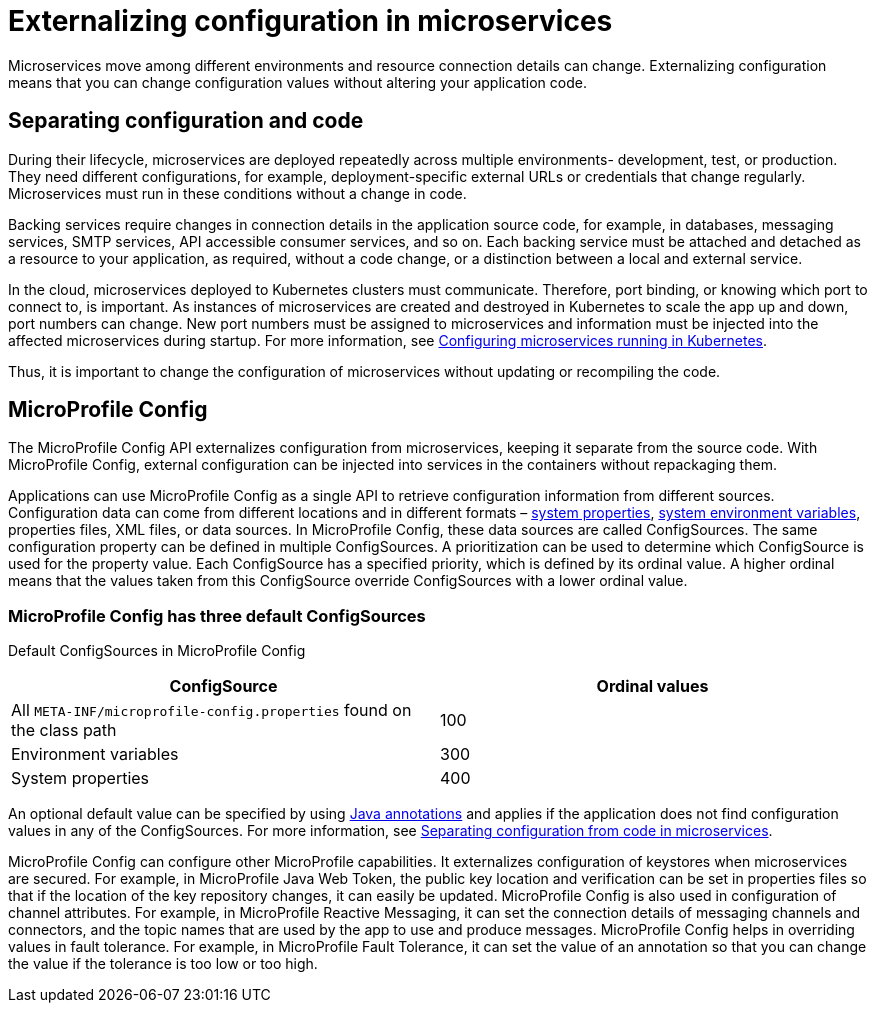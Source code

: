 // Copyright (c) 2018 IBM Corporation and others.
// Licensed under Creative Commons Attribution-NoDerivatives
// 4.0 International (CC BY-ND 4.0)
//   https://creativecommons.org/licenses/by-nd/4.0/
//
// Contributors:
//     IBM Corporation
//
:page-description: MicroProfile Config is an API that externalizes configuration from microservices, keeping it separate from the source code. MicroProfile Config can be used by applications as a single API that can retrieve configuration information from different sources.
:seo-description: MicroProfile Config is an API that externalizes configuration from microservices, keeping it separate from the source code. MicroProfile Config can be used by applications as a single API that can retrieve configuration information from different sources.
:page-layout: general-reference
:page-type: general
= Externalizing configuration in microservices

:MP: MicroProfile
:JWT: Java Web Token
:FT: Fault Tolerance

Microservices move among different environments and resource connection details can change. Externalizing configuration means that you can change configuration values without altering your application code.

== Separating configuration and code

During their lifecycle, microservices are deployed repeatedly across multiple environments- development, test, or production. They need different configurations, for example, deployment-specific external URLs or credentials that change regularly. Microservices must run in these conditions without a change in code.

Backing services require changes in connection details in the application source code, for example, in databases, messaging services, SMTP services, API accessible consumer services, and so on. Each backing service must be attached and detached as a resource to your application, as required, without a code change, or a distinction between a local and external service.

In the cloud, microservices deployed to Kubernetes clusters must communicate. Therefore, port binding, or knowing which port to connect to, is important. As instances of microservices are created and destroyed in Kubernetes to scale the app up and down, port numbers can change. New port numbers must be assigned to microservices and information must be injected into the affected microservices during startup. For more information, see link:https://openliberty.io/guides/kubernetes-microprofile-config.html[Configuring microservices running in Kubernetes].

Thus, it is important to change the configuration of microservices without updating or recompiling the code.

== MicroProfile Config

The MicroProfile Config API externalizes configuration from microservices, keeping it separate from the source code. With MicroProfile Config, external configuration can be injected into services in the containers without repackaging them.

Applications can use MicroProfile Config as a single API to retrieve configuration information from different sources. Configuration data can come from different locations and in different formats – link:/docs/ref/config/[system properties], link:/docs/ref/config/[system environment variables], properties files, XML files, or data sources. In MicroProfile Config, these data sources are called ConfigSources. The same configuration property can be defined in multiple ConfigSources. A prioritization can be used to determine which ConfigSource is used for the property value. Each ConfigSource has a specified priority, which is defined by its ordinal value. A higher ordinal means that the values taken from this ConfigSource override ConfigSources with a lower ordinal value.

=== MicroProfile Config has three default ConfigSources

Default ConfigSources in MicroProfile Config

[cols=",",options="header"]
|===
|ConfigSource |Ordinal values
|All `META-INF/microprofile-config.properties` found on the class path |100
|Environment variables |300
|System properties |400
|===


An optional default value can be specified by using link:https://www.openliberty.io/docs/ref/microprofile/3.0/#package=org/eclipse/microprofile/config/inject/package-frame.html&class=org/eclipse/microprofile/config/inject/ConfigProperty.html[Java annotations] and applies if the application does not find configuration values in any of the ConfigSources. For more information, see link:https://openliberty.io/guides/microprofile-config-intro.html[Separating configuration from code in microservices].

MicroProfile Config can configure other MicroProfile capabilities. It externalizes configuration of keystores when microservices are secured. For example, in {MP} {JWT}, the public key location and verification can be set in properties files so that if the location of the key repository changes, it can easily be updated. MicroProfile Config is also used in configuration of channel attributes. For example, in {MP} Reactive Messaging, it can set the connection details of messaging channels and connectors, and the topic names that are used by the app to use and produce messages. MicroProfile Config helps in overriding values in fault tolerance. For example, in {MP} {FT}, it can set the value of an annotation so that you can change the value if the tolerance is too low or too high.
